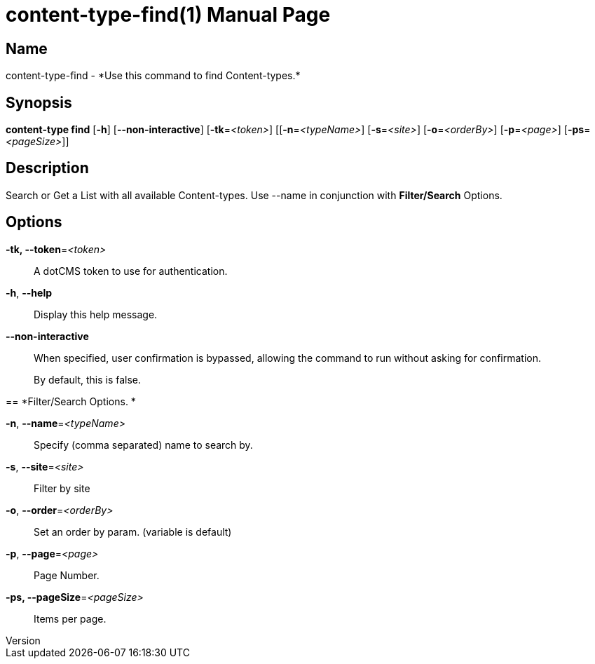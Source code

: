 // tag::picocli-generated-full-manpage[]
// tag::picocli-generated-man-section-header[]
:doctype: manpage
:revnumber: 
:manmanual: Content-type Manual
:mansource: 
:man-linkstyle: pass:[blue R < >]
= content-type-find(1)

// end::picocli-generated-man-section-header[]

// tag::picocli-generated-man-section-name[]
== Name

content-type-find - *Use this command to find Content-types.*

// end::picocli-generated-man-section-name[]

// tag::picocli-generated-man-section-synopsis[]
== Synopsis

*content-type find* [*-h*] [*--non-interactive*] [*-tk*=_<token>_] [[*-n*=_<typeName>_]
                  [*-s*=_<site>_] [*-o*=_<orderBy>_] [*-p*=_<page>_] [*-ps*=_<pageSize>_]]

// end::picocli-generated-man-section-synopsis[]

// tag::picocli-generated-man-section-description[]
== Description

Search or Get a List with all available Content-types.
Use --name in conjunction with *Filter/Search* Options.

// end::picocli-generated-man-section-description[]

// tag::picocli-generated-man-section-options[]
== Options

*-tk, --token*=_<token>_::
  A dotCMS token to use for authentication. 

*-h*, *--help*::
  Display this help message.

*--non-interactive*::
  When specified, user confirmation is bypassed, allowing the command to run without asking for confirmation.
+
By default, this is false.

== 
*Filter/Search Options. *


*-n*, *--name*=_<typeName>_::
  Specify (comma separated) name to search by. 

*-s*, *--site*=_<site>_::
  Filter by site

*-o*, *--order*=_<orderBy>_::
  Set an order by param. (variable is default) 

*-p*, *--page*=_<page>_::
  Page Number.

*-ps, --pageSize*=_<pageSize>_::
  Items per page.

// end::picocli-generated-man-section-options[]

// tag::picocli-generated-man-section-arguments[]
// end::picocli-generated-man-section-arguments[]

// tag::picocli-generated-man-section-commands[]
// end::picocli-generated-man-section-commands[]

// tag::picocli-generated-man-section-exit-status[]
// end::picocli-generated-man-section-exit-status[]

// tag::picocli-generated-man-section-footer[]
// end::picocli-generated-man-section-footer[]

// end::picocli-generated-full-manpage[]
